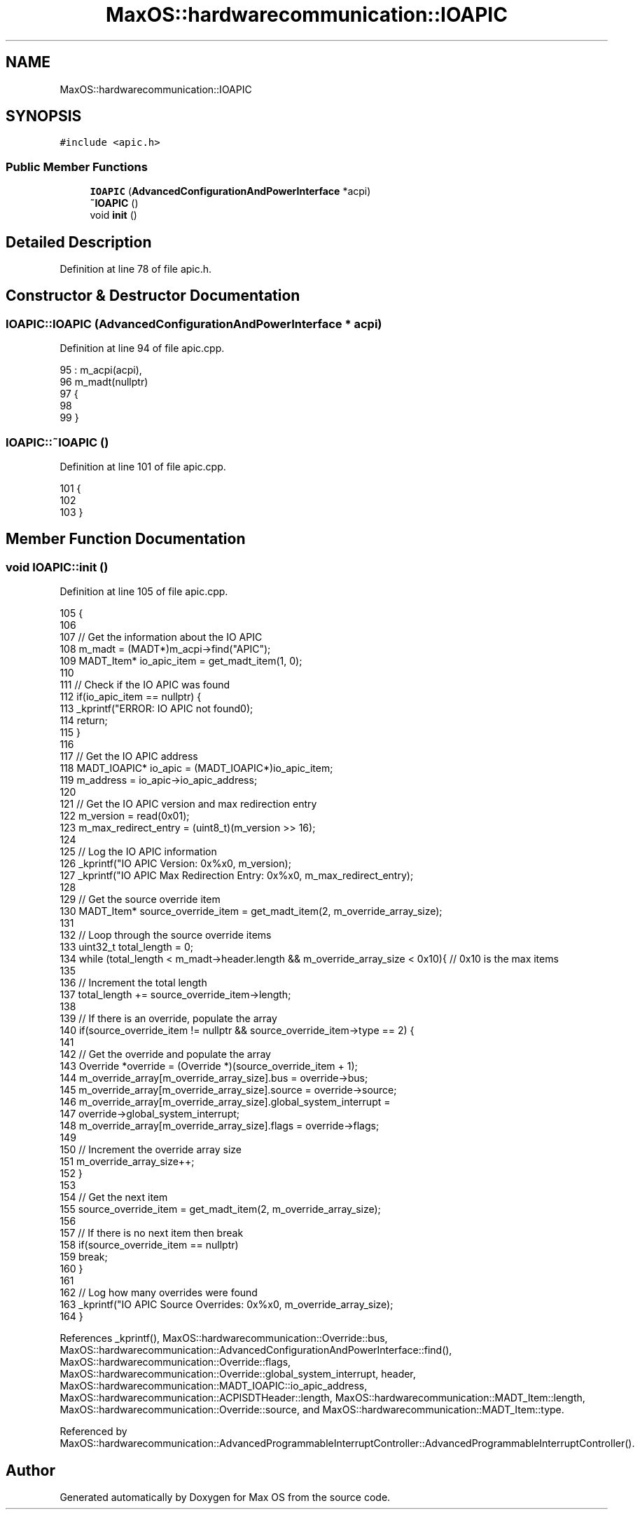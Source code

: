 .TH "MaxOS::hardwarecommunication::IOAPIC" 3 "Mon Jan 29 2024" "Version 0.1" "Max OS" \" -*- nroff -*-
.ad l
.nh
.SH NAME
MaxOS::hardwarecommunication::IOAPIC
.SH SYNOPSIS
.br
.PP
.PP
\fC#include <apic\&.h>\fP
.SS "Public Member Functions"

.in +1c
.ti -1c
.RI "\fBIOAPIC\fP (\fBAdvancedConfigurationAndPowerInterface\fP *acpi)"
.br
.ti -1c
.RI "\fB~IOAPIC\fP ()"
.br
.ti -1c
.RI "void \fBinit\fP ()"
.br
.in -1c
.SH "Detailed Description"
.PP 
Definition at line 78 of file apic\&.h\&.
.SH "Constructor & Destructor Documentation"
.PP 
.SS "IOAPIC::IOAPIC (\fBAdvancedConfigurationAndPowerInterface\fP * acpi)"

.PP
Definition at line 94 of file apic\&.cpp\&.
.PP
.nf
95 : m_acpi(acpi),
96   m_madt(nullptr)
97 {
98 
99 }
.fi
.SS "IOAPIC::~IOAPIC ()"

.PP
Definition at line 101 of file apic\&.cpp\&.
.PP
.nf
101                 {
102 
103 }
.fi
.SH "Member Function Documentation"
.PP 
.SS "void IOAPIC::init ()"

.PP
Definition at line 105 of file apic\&.cpp\&.
.PP
.nf
105                   {
106 
107   // Get the information about the IO APIC
108   m_madt = (MADT*)m_acpi->find("APIC");
109   MADT_Item* io_apic_item = get_madt_item(1, 0);
110 
111   // Check if the IO APIC was found
112   if(io_apic_item == nullptr) {
113         _kprintf("ERROR: IO APIC not found\n");
114         return;
115   }
116 
117   // Get the IO APIC address
118   MADT_IOAPIC* io_apic = (MADT_IOAPIC*)io_apic_item;
119   m_address = io_apic->io_apic_address;
120 
121   // Get the IO APIC version and max redirection entry
122   m_version = read(0x01);
123   m_max_redirect_entry = (uint8_t)(m_version >> 16);
124 
125   // Log the IO APIC information
126   _kprintf("IO APIC Version: 0x%x\n", m_version);
127   _kprintf("IO APIC Max Redirection Entry: 0x%x\n", m_max_redirect_entry);
128 
129   // Get the source override item
130   MADT_Item* source_override_item = get_madt_item(2, m_override_array_size);
131 
132   // Loop through the source override items
133   uint32_t total_length = 0;
134   while (total_length < m_madt->header\&.length && m_override_array_size < 0x10){ // 0x10 is the max items
135 
136       // Increment the total length
137       total_length += source_override_item->length;
138 
139       // If there is an override, populate the array
140       if(source_override_item != nullptr && source_override_item->type == 2) {
141 
142           // Get the override and populate the array
143           Override *override = (Override *)(source_override_item + 1);
144           m_override_array[m_override_array_size]\&.bus = override->bus;
145           m_override_array[m_override_array_size]\&.source = override->source;
146           m_override_array[m_override_array_size]\&.global_system_interrupt =
147               override->global_system_interrupt;
148           m_override_array[m_override_array_size]\&.flags = override->flags;
149 
150           // Increment the override array size
151           m_override_array_size++;
152       }
153 
154       // Get the next item
155       source_override_item = get_madt_item(2, m_override_array_size);
156 
157       // If there is no next item then break
158       if(source_override_item == nullptr)
159           break;
160   }
161 
162   // Log how many overrides were found
163   _kprintf("IO APIC Source Overrides: 0x%x\n", m_override_array_size);
164 }
.fi
.PP
References _kprintf(), MaxOS::hardwarecommunication::Override::bus, MaxOS::hardwarecommunication::AdvancedConfigurationAndPowerInterface::find(), MaxOS::hardwarecommunication::Override::flags, MaxOS::hardwarecommunication::Override::global_system_interrupt, header, MaxOS::hardwarecommunication::MADT_IOAPIC::io_apic_address, MaxOS::hardwarecommunication::ACPISDTHeader::length, MaxOS::hardwarecommunication::MADT_Item::length, MaxOS::hardwarecommunication::Override::source, and MaxOS::hardwarecommunication::MADT_Item::type\&.
.PP
Referenced by MaxOS::hardwarecommunication::AdvancedProgrammableInterruptController::AdvancedProgrammableInterruptController()\&.

.SH "Author"
.PP 
Generated automatically by Doxygen for Max OS from the source code\&.
